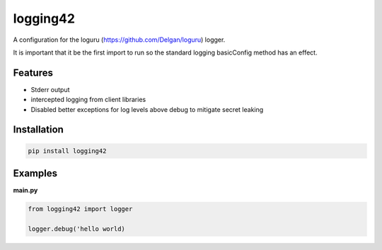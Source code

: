 logging42
=========

A configuration for the loguru (https://github.com/Delgan/loguru) logger.

It is important that it be the first import to run so the standard logging basicConfig method has an effect.

Features
--------

- Stderr output

- intercepted logging from client libraries

- Disabled better exceptions for log levels above debug to mitigate secret leaking

Installation
------------

.. code:: bash

   pip install logging42


Examples
--------

**main.py**

.. code:: python

    from logging42 import logger

    logger.debug('hello world)
